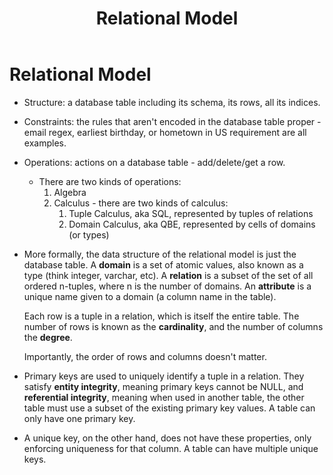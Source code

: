 :PROPERTIES:
:ID:       fd0a7d36-7f49-4123-ad4a-022b6b3d9b99
:END:
#+title: Relational Model
* Relational Model
  - Structure: a database table including its schema, its rows, all its indices.
  - Constraints: the rules that aren't encoded in the database table proper -
    email regex, earliest birthday, or hometown in US requirement are all
    examples.
  - Operations: actions on a database table - add/delete/get a row.
    - There are two kinds of operations:
      1) Algebra
      2) Calculus - there are two kinds of calculus:
         1) Tuple Calculus, aka SQL, represented by tuples of relations
         2) Domain Calculus, aka QBE, represented by cells of domains (or types)

  - More formally, the data structure of the relational model is just the
    database table. A *domain* is a set of atomic values, also known as a type
    (think integer, varchar, etc). A *relation* is a subset of the set of all
    ordered n-tuples, where n is the number of domains. An *attribute* is a
    unique name given to a domain (a column name in the table).

    Each row is a tuple in a relation, which is itself the entire table. The
    number of rows is known as the *cardinality*, and the number of columns the
    *degree*.

    Importantly, the order of rows and columns doesn't matter.

  - Primary keys are used to uniquely identify a tuple in a relation. They
    satisfy *entity integrity*, meaning primary keys cannot be NULL, and
    *referential integrity*, meaning when used in another table, the other table
    must use a subset of the existing primary key values. A table can only have
    one primary key.

  - A unique key, on the other hand, does not have these properties, only
    enforcing uniqueness for that column. A table can have multiple unique keys.
